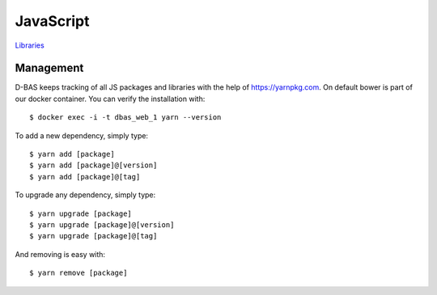 ==========
JavaScript
==========

`Libraries <https://dbas.cs.uni-duesseldorf.de/imprint>`_


Management
==========

D-BAS keeps tracking of all JS packages and libraries with the help of https://yarnpkg.com. On default bower is part of
our docker container. You can verify the installation with::

    $ docker exec -i -t dbas_web_1 yarn --version

To add a new dependency, simply type::

    $ yarn add [package]
    $ yarn add [package]@[version]
    $ yarn add [package]@[tag]

To upgrade any dependency, simply type::

    $ yarn upgrade [package]
    $ yarn upgrade [package]@[version]
    $ yarn upgrade [package]@[tag]

And removing is easy with::

    $ yarn remove [package]
